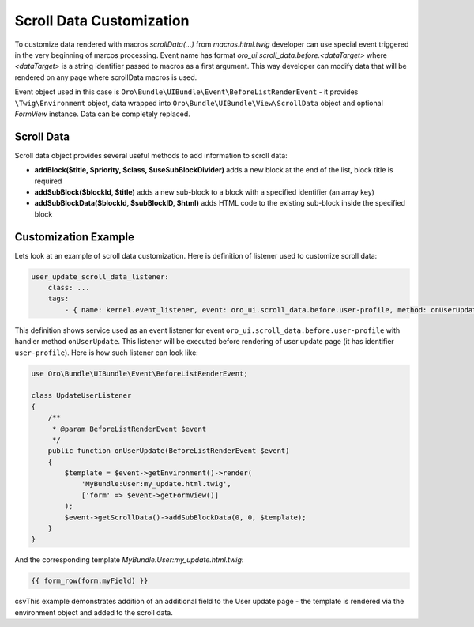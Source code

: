 .. _bundle-docs-platform-ui-bundle-scroll-data:

Scroll Data Customization
=========================

To customize data rendered with macros `scrollData(...)` from `macros.html.twig` developer can use special event
triggered in the very beginning of marcos processing. Event name has format `oro_ui.scroll_data.before.<dataTarget>`
where `<dataTarget>` is a string identifier passed to macros as a first argument. This way developer can modify
data that will be rendered on any page where scrollData macros is used.

Event object used in this case is ``Oro\Bundle\UIBundle\Event\BeforeListRenderEvent`` - it provides ``\Twig\Environment``
object, data wrapped into ``Oro\Bundle\UIBundle\View\ScrollData`` object and optional `FormView` instance. Data can be
completely replaced.

Scroll Data
-----------

Scroll data object provides several useful methods to add information to scroll data:

- **addBlock($title, $priority, $class, $useSubBlockDivider)** adds a new block at the end of the list, block title is required
- **addSubBlock($blockId, $title)** adds a new sub-block to a block with a specified identifier (an array key)
- **addSubBlockData($blockId, $subBlockID, $html)** adds HTML code to the existing sub-block inside the specified block

Customization Example
---------------------

Lets look at an example of scroll data customization. Here is definition of listener used to customize scroll data:

.. code-block:: yaml


    user_update_scroll_data_listener:
        class: ...
        tags:
            - { name: kernel.event_listener, event: oro_ui.scroll_data.before.user-profile, method: onUserUpdate }


This definition shows service used as an event listener for event ``oro_ui.scroll_data.before.user-profile`` with handler method ``onUserUpdate``. This listener will be executed before rendering of user update page (it has identifier ``user-profile``). Here is how such listener can look like:

.. code-block:: php


    use Oro\Bundle\UIBundle\Event\BeforeListRenderEvent;

    class UpdateUserListener
    {
        /**
         * @param BeforeListRenderEvent $event
         */
        public function onUserUpdate(BeforeListRenderEvent $event)
        {
            $template = $event->getEnvironment()->render(
                'MyBundle:User:my_update.html.twig',
                ['form' => $event->getFormView()]
            );
            $event->getScrollData()->addSubBlockData(0, 0, $template);
        }
    }

And the corresponding template `MyBundle:User:my_update.html.twig`:

.. code-block:: none

   {{ form_row(form.myField) }}

csvThis example demonstrates addition of an additional field to the User update page - the template is rendered via the environment object
and added to the scroll data.

